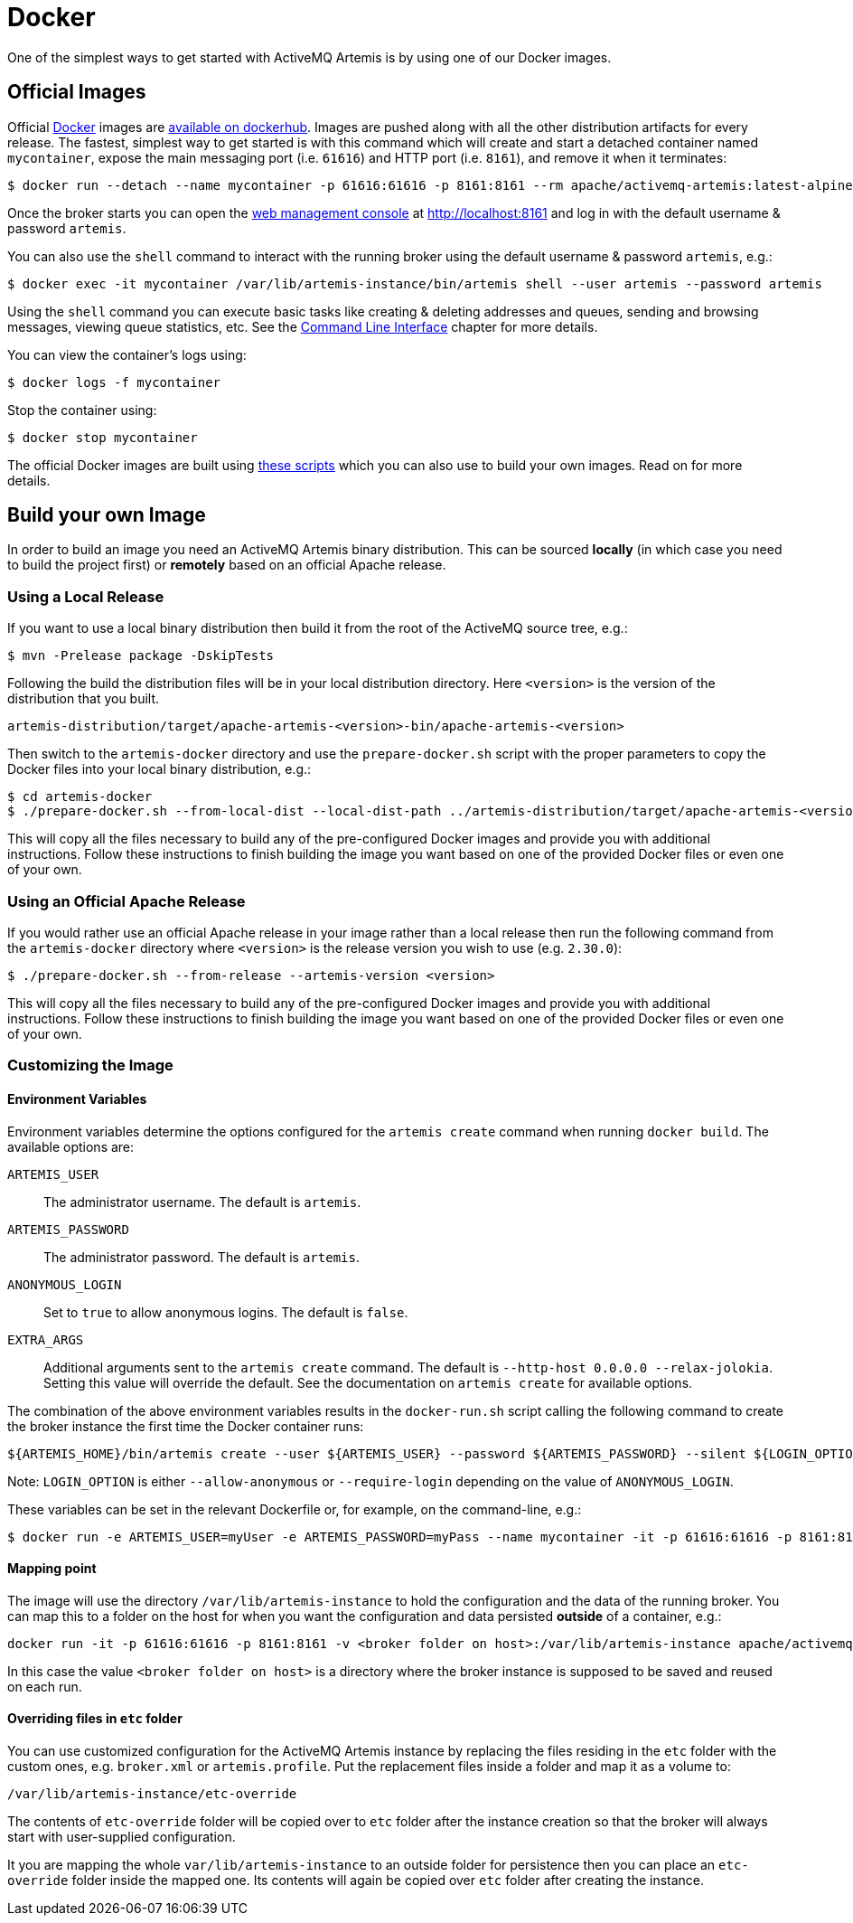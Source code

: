 = Docker
:idprefix:
:idseparator: -

One of the simplest ways to get started with ActiveMQ Artemis is by using one of our Docker images.

== Official Images

Official https://www.docker.com/[Docker] images are https://hub.docker.com/r/apache/activemq-artemis/tags[available on dockerhub].
Images are pushed along with all the other distribution artifacts for every release.
The fastest, simplest way to get started is with this command which will create and start a detached container named `mycontainer`, expose the main messaging port (i.e. `61616`) and HTTP port (i.e. `8161`), and remove it when it terminates:

[,console]
----
$ docker run --detach --name mycontainer -p 61616:61616 -p 8161:8161 --rm apache/activemq-artemis:latest-alpine
----

Once the broker starts you can open the xref:management-console.adoc[web management console] at http://localhost:8161 and log in with the default username & password `artemis`.

You can also use the `shell` command to interact with the running broker using the default username & password `artemis`, e.g.:

[,console]
----
$ docker exec -it mycontainer /var/lib/artemis-instance/bin/artemis shell --user artemis --password artemis
----

Using the `shell` command you can execute basic tasks like creating & deleting addresses and queues, sending and browsing messages, viewing queue statistics, etc.
See the xref:using-cli.adoc#command-line-interface[Command Line Interface] chapter for more details.

You can view the container's logs using:
[,console]
----
$ docker logs -f mycontainer
----

Stop the container using:
[,console]
----
$ docker stop mycontainer
----

The official Docker images are built using https://github.com/apache/activemq-artemis/tree/main/artemis-docker[these scripts] which you can also use to build your own images.
Read on for more details.

== Build your own Image

In order to build an image you need an ActiveMQ Artemis binary distribution.
This can be sourced *locally* (in which case you need to build the project first) or *remotely* based on an official Apache release.

=== Using a Local Release
If you want to use a local binary distribution then build it from the root of the ActiveMQ source tree, e.g.:
[,console]
----
$ mvn -Prelease package -DskipTests
----
Following the build the distribution files will be in your local distribution directory.
Here `<version>` is the version of the distribution that you built.

----
artemis-distribution/target/apache-artemis-<version>-bin/apache-artemis-<version>
----

Then switch to the `artemis-docker` directory and use the `prepare-docker.sh` script with the proper parameters to copy the Docker files into your local binary distribution, e.g.:

[,console]
----
$ cd artemis-docker
$ ./prepare-docker.sh --from-local-dist --local-dist-path ../artemis-distribution/target/apache-artemis-<version>-bin/apache-artemis-<version>/
----

This will copy all the files necessary to build any of the pre-configured Docker images and provide you with additional instructions.
Follow these instructions to finish building the image you want based on one of the provided Docker files or even one of your own.

=== Using an Official Apache Release
If you would rather use an official Apache release in your image rather than a local release then run the following command from the `artemis-docker` directory where `<version>` is the release version you wish to use (e.g. `2.30.0`):

[,console]
----
$ ./prepare-docker.sh --from-release --artemis-version <version>
----

This will copy all the files necessary to build any of the pre-configured Docker images and provide you with additional instructions.
Follow these instructions to finish building the image you want based on one of the provided Docker files or even one of your own.

=== Customizing the Image

==== Environment Variables

Environment variables determine the options configured for the `artemis create` command when running `docker build`.
The available options are:

`ARTEMIS_USER`::
The administrator username. The default is `artemis`.

`ARTEMIS_PASSWORD`::
The administrator password. The default is `artemis`.

`ANONYMOUS_LOGIN`::
Set to `true` to allow anonymous logins. The default is `false`.

`EXTRA_ARGS`::
Additional arguments sent to the `artemis create` command. The default is `--http-host 0.0.0.0 --relax-jolokia`.
Setting this value will override the default. See the documentation on `artemis create` for available options.

The combination of the above environment variables results in the `docker-run.sh` script calling the following command to create the broker instance the first time the Docker container runs:

[,console]
----
${ARTEMIS_HOME}/bin/artemis create --user ${ARTEMIS_USER} --password ${ARTEMIS_PASSWORD} --silent ${LOGIN_OPTION} ${EXTRA_ARGS}
----

Note: `LOGIN_OPTION` is either `--allow-anonymous` or `--require-login` depending on the value of `ANONYMOUS_LOGIN`.

These variables can be set in the relevant Dockerfile or, for example, on the command-line, e.g.:
[,console]
----
$ docker run -e ARTEMIS_USER=myUser -e ARTEMIS_PASSWORD=myPass --name mycontainer -it -p 61616:61616 -p 8161:8161 apache/activemq-artemis:latest-alpine
----

==== Mapping point

The image will use the directory `/var/lib/artemis-instance` to hold the configuration and the data of the running broker.
You can map this to a folder on the host for when you want the configuration and data persisted *outside* of a container, e.g.:
[,console]
----
docker run -it -p 61616:61616 -p 8161:8161 -v <broker folder on host>:/var/lib/artemis-instance apache/activemq-artemis:latest-alpine
----
In this case the value `<broker folder on host>` is a directory where the broker instance is supposed to
be saved and reused on each run.

==== Overriding files in `etc` folder

You can use customized configuration for the ActiveMQ Artemis instance by replacing the files residing in the `etc` folder with the custom ones, e.g. `broker.xml` or `artemis.profile`.
Put the replacement files inside a folder and map it as a volume to:
----
/var/lib/artemis-instance/etc-override
----

The contents of `etc-override` folder will be copied over to `etc` folder after the instance creation so that the broker will always start with user-supplied configuration.

It you are mapping the whole `var/lib/artemis-instance` to an outside folder for persistence then you can place an `etc-override` folder inside the mapped one.
Its contents will again be copied over `etc` folder after creating the instance.
